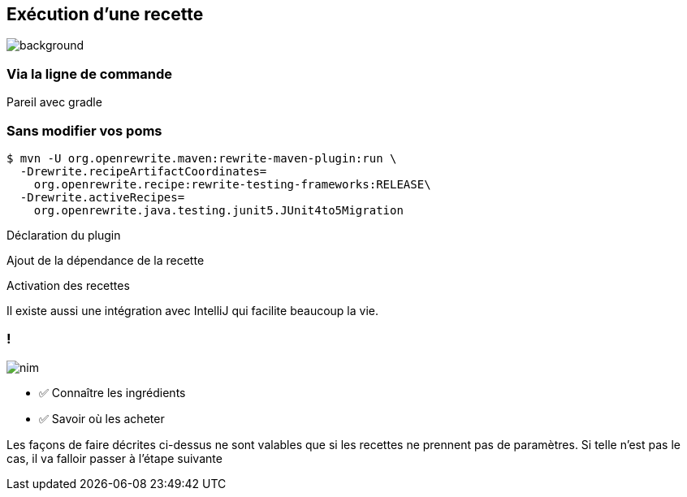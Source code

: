 
[.transparency.no-transition]
== Exécution d'une recette

image::running.avif[background, size=cover]

[%notitle.transparency.blur-background]
=== Via la ligne de commande

[.notes]
--
Pareil avec gradle
--

[.no-transition]
=== Sans modifier vos poms

[.fragment]
[source%linenums,console,highlight="1|2..3|4..5",step=0]
----
$ mvn -U org.openrewrite.maven:rewrite-maven-plugin:run \
  -Drewrite.recipeArtifactCoordinates=
    org.openrewrite.recipe:rewrite-testing-frameworks:RELEASE\
  -Drewrite.activeRecipes=
    org.openrewrite.java.testing.junit5.JUnit4to5Migration
----
[.fragment, data-fragment-index=0]
Déclaration du plugin
[.fragment, data-fragment-index=1]
Ajout de la dépendance de la recette
[.fragment, data-fragment-index=2]
Activation des recettes

[.notes]
--
Il existe aussi une intégration avec IntelliJ qui facilite beaucoup la vie.
--

[.columns.transparency]
=== !

[.column.is-one-third]
--
image::magic/nim.webp[]
--

[.column]
--
- ✅ Connaître les ingrédients
- ✅ Savoir où les acheter
--

[.notes]
--
Les façons de faire décrites ci-dessus ne sont valables que si les recettes ne prennent pas de paramètres. Si telle n'est pas le cas, il va falloir passer à l'étape suivante
--
